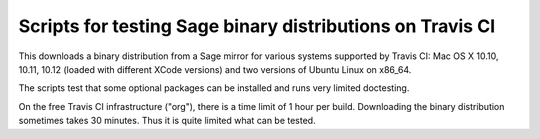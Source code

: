 ============================================================
 Scripts for testing Sage binary distributions on Travis CI
============================================================

This downloads a binary distribution from a Sage mirror for various
systems supported by Travis CI: Mac OS X 10.10, 10.11, 10.12 (loaded
with different XCode versions) and two versions of Ubuntu Linux on
x86_64.

The scripts test that some optional packages can be installed
and runs very limited doctesting.

On the free Travis CI infrastructure ("org"), there is a time limit of
1 hour per build.  Downloading the binary distribution sometimes takes
30 minutes.  Thus it is quite limited what can be tested.
